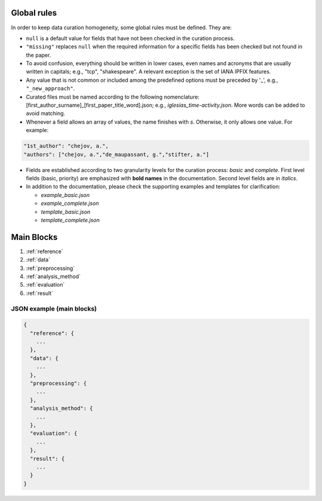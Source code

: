 
Global rules 
============

In order to keep data curation homogeneity, some global rules must be defined. They are:

* ``null`` is a default value for fields that have not been checked in the curation process. 
* ``"missing"`` replaces ``null`` when the required information for a specific fields has been checked but not found in the paper.
* To avoid confusion, everything should be written in lower cases, even names and acronyms that are usually written in capitals; e.g., "tcp", "shakespeare". A relevant exception is the set of IANA IPFIX features.
* Any value that is not common or included among the predefined options must be preceded by '_', e.g., ``"_new_approach"``.
* Curated files must be named according to the following nomenclature: [first_author_surname]_[first_paper_title_word].json; e.g., *iglesias_time-activity.json*. More words can be added to avoid matching. 
* Whenever a field allows an array of values, the name finishes with *s*. Otherwise, it only allows one value. For example:

.. code-block:: none

	"1st_author": "chejov, a.",
	"authors": ["chejov, a.","de_maupassant, g.","stifter, a."]

* Fields are established according to two granularity levels for the curation process: *basic* and *complete*. First level fields (basic, priority) are emphasized with **bold names** in the documentation. Second level fields are in *italics*.
* In addition to the documentation, please check the supporting examples and templates for clarification:

  * *example_basic.json*
  * *example_complete.json*
  * *template_basic.json*
  * *template_complete.json*


Main Blocks
===========

1. :ref:`reference`
2. :ref:`data`
3. :ref:`preprocessing`
4. :ref:`analysis_method`
5. :ref:`evaluation`
6. :ref:`result`


JSON example (main blocks)
~~~~~~~~~~~~~~~~~~~~~~~~~~

.. code-block:: none

 {
   "reference": {
     ...
   }, 
   "data": {
     ...
   },
   "preprocessing": {
     ...
   },
   "analysis_method": {
     ...
   },
   "evaluation": {
     ...
   },
   "result": {
     ...
   }
 }

